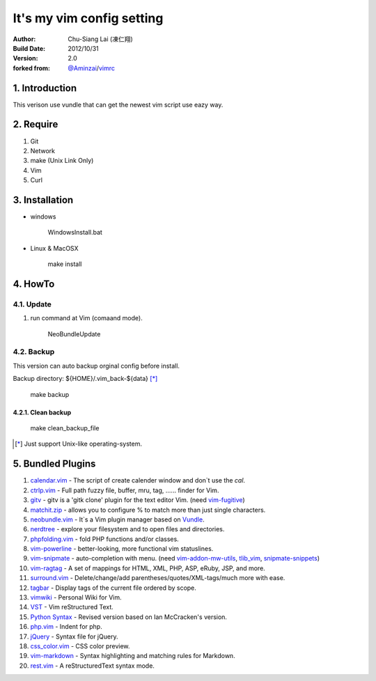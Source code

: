 ========================================
It's my vim config setting 
========================================

:Author:
    Chu-Siang Lai (凍仁翔)
:Build Date:
    2012/10/31
:Version:
    2.0
:forked from:
    `@Aminzai <https://github.com/aminzai>`_/`vimrc <https://github.com/aminzai/vimrc>`_

1. Introduction
========================================

This verison use vundle that can get the newest vim script use eazy way.

2. Require
========================================

#. Git
#. Network
#. make (Unix Link Only)
#. Vim
#. Curl

3. Installation
========================================

- windows

    ::

    WindowsInstall.bat

- Linux & MacOSX

    ::
    
    make install

4. HowTo
========================================

4.1. Update
----------------------------------------

#. run command at Vim (comaand mode).

    ::
    
    NeoBundleUpdate

.. #. use make, $make update [*]_\

4.2. Backup
----------------------------------------

This version can auto backup orginal config before install.

Backup directory: ${HOME}/.vim_back-${data} [*]_\

    ::

    make backup

4.2.1. Clean backup 
~~~~~~~~~~~~~~~~~~~~~~~~~~~~~~~~~~~~~~~~

    ::

    make clean_backup_file

.. [*] Just support Unix-like operating-system.

5. Bundled Plugins
========================================

#. `calendar.vim <https://github.com/vim-scripts/calendar.vim>`_
   - The script of create calender window and don`t use the `cal`.
#. `ctrlp.vim <https://github.com/kien/ctrlp.vim>`_
   - Full path fuzzy file, buffer, mru, tag, ...... finder for Vim.
#. `gitv <https://github.com/gregsexton/gitv>`_
   - gitv is a 'gitk clone' plugin for the text editor Vim. (need `vim-fugitive <https://github.com/tpope/vim-fugitive>`_)
#. `matchit.zip <https://github.com/vim-scripts/matchit.zip>`_
   - allows you to configure % to match more than just single characters.
#. `neobundle.vim <https://github.com/Shougo/neobundle.vim>`_
   - It`s a Vim plugin manager based on `Vundle <https://github.com/gmarik/vundle>`_\ .
#. `nerdtree <https://github.com/scrooloose/nerdtree>`_
   - explore your filesystem and to open files and directories.
#. `phpfolding.vim <https://github.com/vim-scripts/phpfolding.vim>`_
   - fold PHP functions and/or classes.
#. `vim-powerline <https://github.com/Lokaltog/vim-powerline>`_
   - better-looking, more functional vim statuslines.
#. `vim-snipmate <https://github.com/garbas/vim-snipmate>`_
   - auto-completion with menu. (need `vim-addon-mw-utils <https://github.com/MarcWeber/vim-addon-mw-utils>`_, `tlib_vim <https://github.com/tomtom/tlib_vim>`_, `snipmate-snippets <https://github.com/honza/snipmate-snippets>`_)
#. `vim-ragtag <https://github.com/tpope/vim-ragtag>`_
   - A set of mappings for HTML, XML, PHP, ASP, eRuby, JSP, and more.
#. `surround.vim <https://github.com/tpope/vim-surround>`_
   - Delete/change/add parentheses/quotes/XML-tags/much more with ease.
#. `tagbar <https://github.com/majutsushi/tagbar>`_ 
   - Display tags of the current file ordered by scope.
#. `vimwiki <http://code.google.com/p/vimwiki/>`_ 
   - Personal Wiki for Vim.
#. `VST <https://github.com/vim-scripts/vst>`_ 
   - Vim reStructured Text.
#. `Python Syntax <http://www.vim.org/scripts/script.php?script_id=3782>`_ 
   - Revised version based on Ian McCracken's version.
#. `php.vim <http://www.vim.org/scripts/script.php?script_id=346>`_ 
   - Indent for php.
#. `jQuery <http://www.vim.org/scripts/script.php?script_id=2416>`_
   - Syntax file for jQuery.
#. `css_color.vim <http://www.vim.org/scripts/script.php?script_id=2150>`_
   - CSS color preview.
#. `vim-markdown <https://github.com/plasticboy/vim-markdown>`_ 
   - Syntax highlighting and matching rules for Markdown.
#. `rest.vim <http://www.vim.org/scripts/script.php?script_id=973>`_ 
   - A reStructuredText syntax mode.


